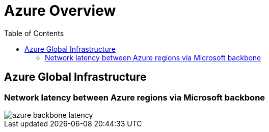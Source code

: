 = Azure Overview
:toc:
:icons: font
:source-highlighter: rouge
:imagesdir: ./images

== Azure Global Infrastructure

=== Network latency between Azure regions via Microsoft backbone
image::azure-backbone-latency.png[]